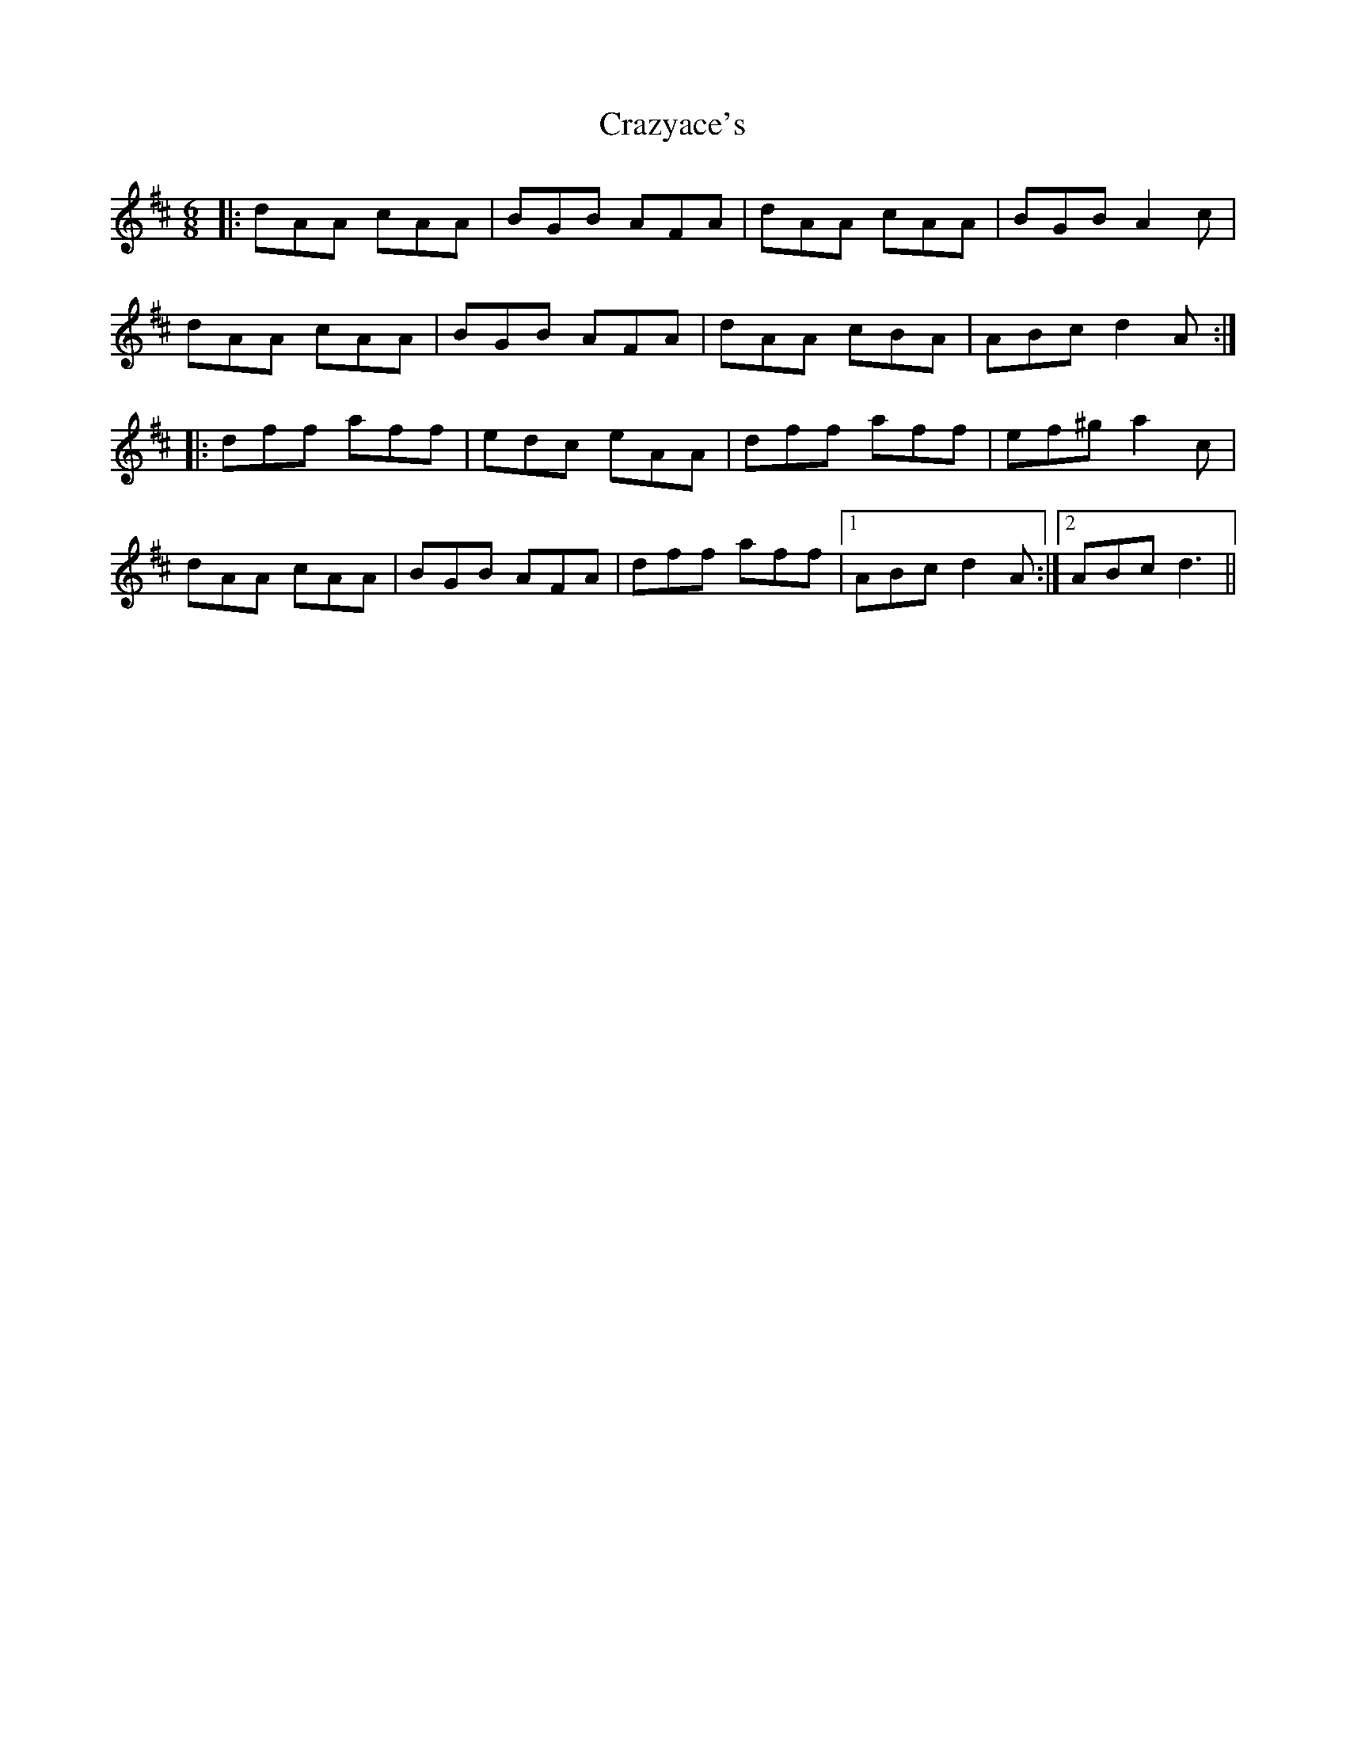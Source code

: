 X: 8492
T: Crazyace's
R: jig
M: 6/8
K: Dmajor
|:dAA cAA|BGB AFA|dAA cAA|BGB A2 c|
dAA cAA|BGB AFA|dAA cBA|ABc d2 A:|
|:dff aff|edc eAA|dff aff|ef^g a2 c|
dAA cAA|BGB AFA|dff aff|1 ABc d2 A:|2 ABc d3||

